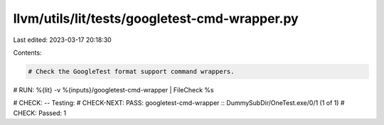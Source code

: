 llvm/utils/lit/tests/googletest-cmd-wrapper.py
==============================================

Last edited: 2023-03-17 20:18:30

Contents:

.. code-block:: py

    # Check the GoogleTest format support command wrappers.

# RUN: %{lit} -v %{inputs}/googletest-cmd-wrapper | FileCheck %s

# CHECK: -- Testing:
# CHECK-NEXT: PASS: googletest-cmd-wrapper :: DummySubDir/OneTest.exe/0/1 (1 of 1)
# CHECK: Passed: 1


